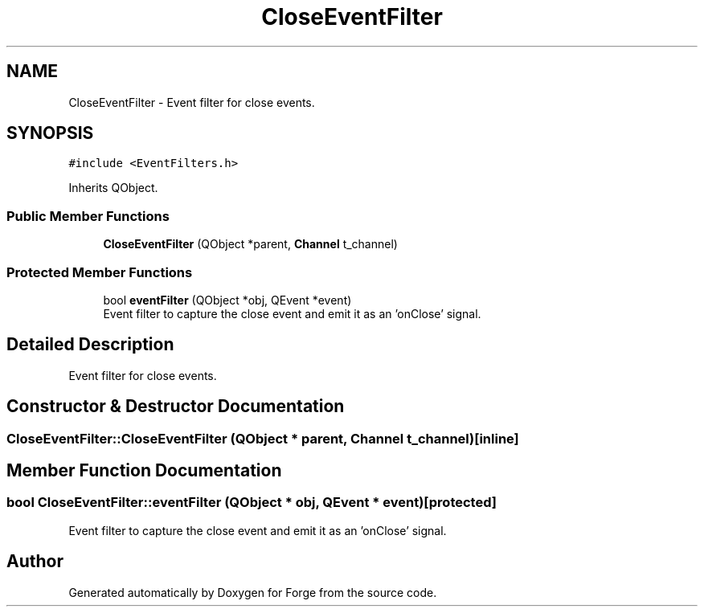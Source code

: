 .TH "CloseEventFilter" 3 "Sat Apr 4 2020" "Version 0.1.0" "Forge" \" -*- nroff -*-
.ad l
.nh
.SH NAME
CloseEventFilter \- Event filter for close events\&.  

.SH SYNOPSIS
.br
.PP
.PP
\fC#include <EventFilters\&.h>\fP
.PP
Inherits QObject\&.
.SS "Public Member Functions"

.in +1c
.ti -1c
.RI "\fBCloseEventFilter\fP (QObject *parent, \fBChannel\fP t_channel)"
.br
.in -1c
.SS "Protected Member Functions"

.in +1c
.ti -1c
.RI "bool \fBeventFilter\fP (QObject *obj, QEvent *event)"
.br
.RI "Event filter to capture the close event and emit it as an 'onClose' signal\&. "
.in -1c
.SH "Detailed Description"
.PP 
Event filter for close events\&. 
.SH "Constructor & Destructor Documentation"
.PP 
.SS "CloseEventFilter::CloseEventFilter (QObject * parent, \fBChannel\fP t_channel)\fC [inline]\fP"

.SH "Member Function Documentation"
.PP 
.SS "bool CloseEventFilter::eventFilter (QObject * obj, QEvent * event)\fC [protected]\fP"

.PP
Event filter to capture the close event and emit it as an 'onClose' signal\&. 

.SH "Author"
.PP 
Generated automatically by Doxygen for Forge from the source code\&.
